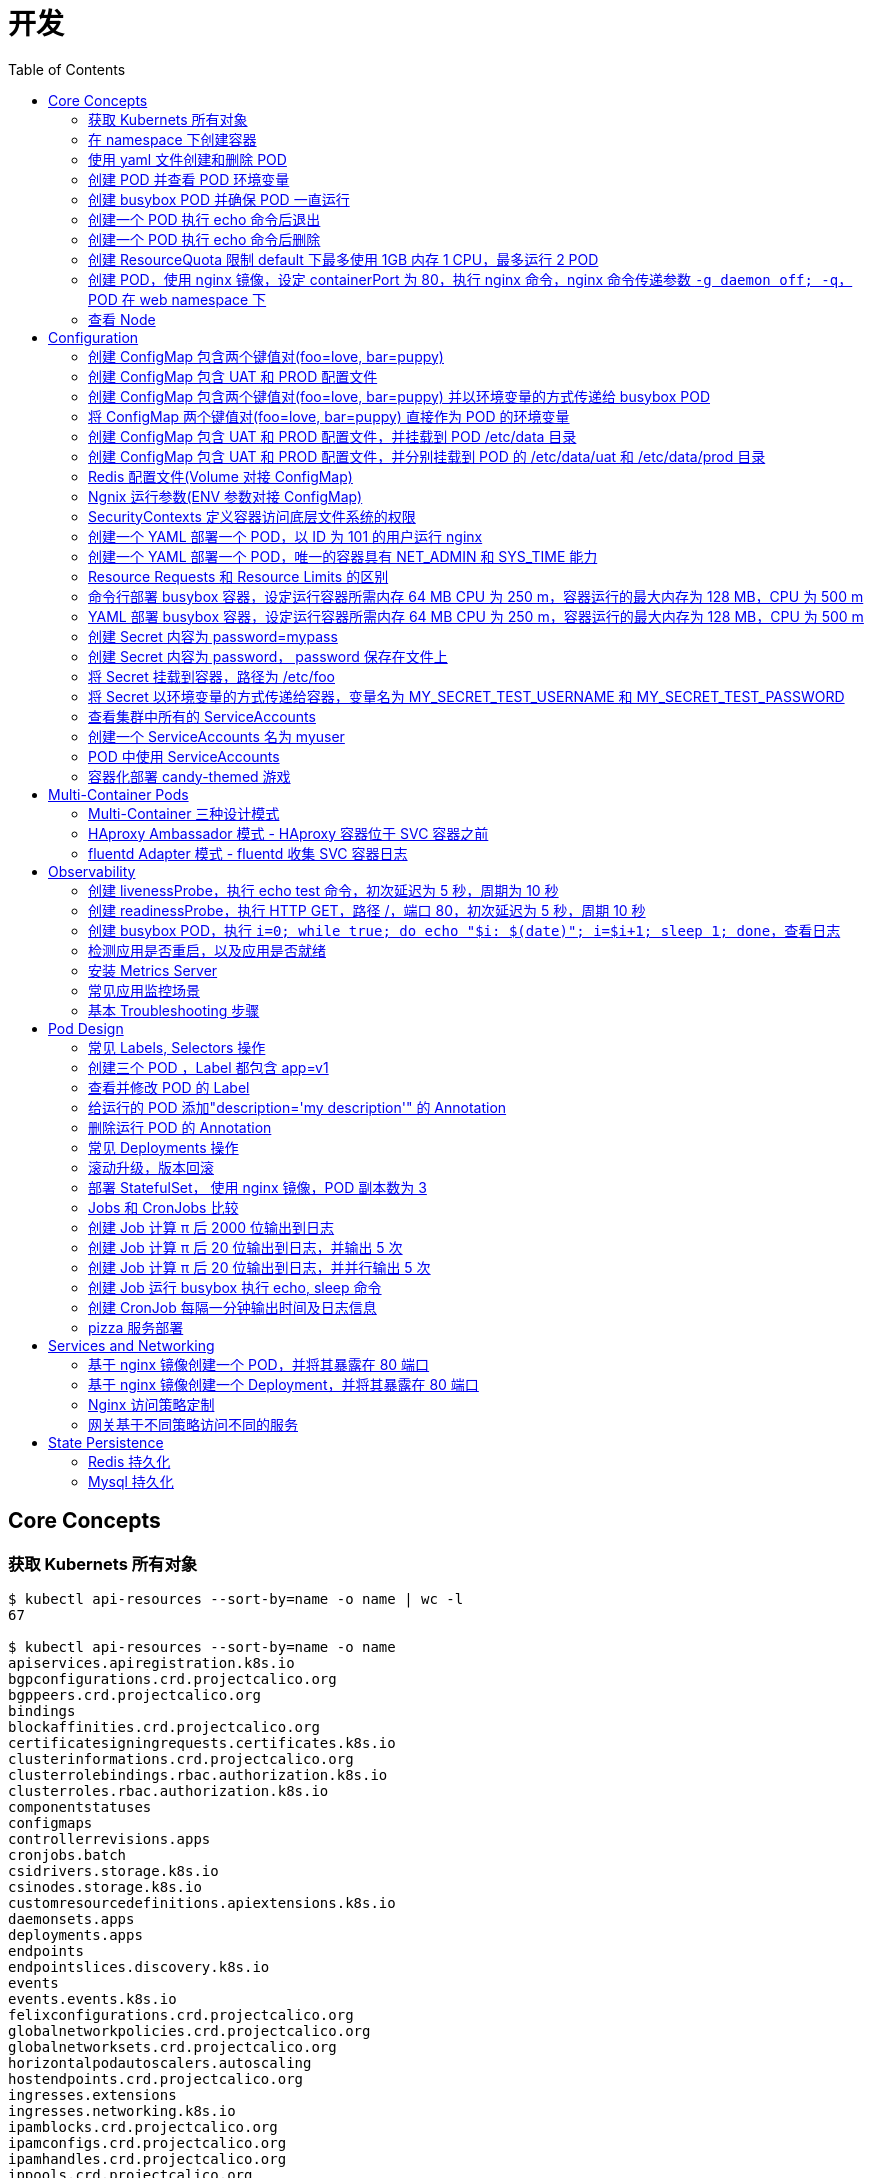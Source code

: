= 开发
:toc: manual

== Core Concepts

=== 获取 Kubernets 所有对象

[source, bash]
----
$ kubectl api-resources --sort-by=name -o name | wc -l
67

$ kubectl api-resources --sort-by=name -o name 
apiservices.apiregistration.k8s.io
bgpconfigurations.crd.projectcalico.org
bgppeers.crd.projectcalico.org
bindings
blockaffinities.crd.projectcalico.org
certificatesigningrequests.certificates.k8s.io
clusterinformations.crd.projectcalico.org
clusterrolebindings.rbac.authorization.k8s.io
clusterroles.rbac.authorization.k8s.io
componentstatuses
configmaps
controllerrevisions.apps
cronjobs.batch
csidrivers.storage.k8s.io
csinodes.storage.k8s.io
customresourcedefinitions.apiextensions.k8s.io
daemonsets.apps
deployments.apps
endpoints
endpointslices.discovery.k8s.io
events
events.events.k8s.io
felixconfigurations.crd.projectcalico.org
globalnetworkpolicies.crd.projectcalico.org
globalnetworksets.crd.projectcalico.org
horizontalpodautoscalers.autoscaling
hostendpoints.crd.projectcalico.org
ingresses.extensions
ingresses.networking.k8s.io
ipamblocks.crd.projectcalico.org
ipamconfigs.crd.projectcalico.org
ipamhandles.crd.projectcalico.org
ippools.crd.projectcalico.org
jobs.batch
leases.coordination.k8s.io
limitranges
localsubjectaccessreviews.authorization.k8s.io
mutatingwebhookconfigurations.admissionregistration.k8s.io
namespaces
networkpolicies.networking.k8s.io
networkpolicies.crd.projectcalico.org
networksets.crd.projectcalico.org
nodes
persistentvolumeclaims
persistentvolumes
poddisruptionbudgets.policy
pods
podsecuritypolicies.policy
podtemplates
priorityclasses.scheduling.k8s.io
replicasets.apps
replicationcontrollers
resourcequotas
rolebindings.rbac.authorization.k8s.io
roles.rbac.authorization.k8s.io
runtimeclasses.node.k8s.io
secrets
selfsubjectaccessreviews.authorization.k8s.io
selfsubjectrulesreviews.authorization.k8s.io
serviceaccounts
services
statefulsets.apps
storageclasses.storage.k8s.io
subjectaccessreviews.authorization.k8s.io
tokenreviews.authentication.k8s.io
validatingwebhookconfigurations.admissionregistration.k8s.io
volumeattachments.storage.k8s.io
----

=== 在 namespace 下创建容器

创建一个 namespace，名称为 mynamespace，并在该 namespace 下创建 POD，POD 中容器使用镜像为 nginx，POD 的名称为 nginx

[source, bash]
----
kubectl create ns mynamespace
kubectl run nginx --image=nginx --generator=run-pod/v1 -n mynamespace
kubectl delete ns mynamespace
----

=== 使用 yaml 文件创建和删除 POD

[source, bash]
----
kubectl run nginx --image=nginx --generator=run-pod/v1 --dry-run -o yaml > pod.yaml
kubectl create -f pod.yaml
kubectl delete -f pod.yaml 
----

=== 创建 POD 并查看 POD 环境变量

[source, bash]
----
kubectl run busybox --image=busybox --generator=run-pod/v1 --command -- env
kubectl logs busybox > env.log
----

=== 创建 busybox POD 并确保 POD 一直运行

[source, bash]
----
// create pod
kubectl run busybox --image=busybox:1.28 --generator=run-pod/v1 --command -- sh -c "echo Hello Kubernetes! && sleep 3600"

// get pod
kubectl get pods -o wide
----

=== 创建一个 POD 执行 echo 命令后退出

[source, bash]
----
kubectl run busybox --image=busybox --generator=run-pod/v1 --restart=Never --command -- echo "Hello World"
----

=== 创建一个 POD 执行 echo 命令后删除

[source, bash]
----
kubectl run busybox --image=busybox -it --rm --generator=run-pod/v1 --restart=Never --command -- echo "Hello World"
----

=== 创建 ResourceQuota 限制 default 下最多使用 1GB 内存 1 CPU，最多运行 2 POD

[source, bash]
----
kubectl create quota myrq --hard=cpu=1,memory=1G,pods=2
kubectl delete quota myrq
----

=== 创建 POD，使用 nginx 镜像，设定 containerPort 为 80，执行 nginx 命令，nginx 命令传递参数 `-g daemon off; -q`，POD 在 web namespace 下

[source, bash]
----
// yaml
cat <<EOF > ./pod-nginx.yaml
apiVersion: v1
kind: Pod
metadata:
  creationTimestamp: null
  labels:
    run: nginx
  name: nginx
spec:
  containers:
  - command: ["nginx"]
    args: ["-g", "daemon off;", "-q"]
    image: nginx
    name: nginx
    ports:
    - containerPort: 80
EOF

// create
kubectl create -f pod-nginx.yaml -n web

// verify
kubectl get pods -n web
----

=== 查看 Node

[source, bash]
----
// get node
kubectl get nodes

// view details
kubectl describe nodes
----

== Configuration

=== 创建 ConfigMap 包含两个键值对(foo=love, bar=puppy)

[source, bash]
----
kubectl create configmap my-config --from-literal=foo=love --from-literal=bar=puppy
kubectl get cm
kubectl get cm my-config -o yaml
kubectl delete cm my-config
----

=== 创建 ConfigMap 包含 UAT 和 PROD 配置文件

[source, bash]
----
// prepare config
echo "{state: 101, config: {cur: 12, weight: 25}}" > configmap/UAT.config
echo "{state: 102, config: {cur: 12, weight: 25}}" > configmap/PROD.config

// ConfigMap
kubectl create configmap my-config --from-file=configmap/
kubectl get cm
kubectl describe cm my-config
kubectl get cm my-config -o yaml
kubectl delete cm my-config
----

=== 创建 ConfigMap 包含两个键值对(foo=love, bar=puppy) 并以环境变量的方式传递给 busybox POD

[source, bash]
----
kubectl create configmap my-config --from-literal=foo=love --from-literal=bar=puppy

cat <<EOF > ./busybox.yaml 
apiVersion: v1
kind: Pod
metadata:
  labels:
    run: busybox
  name: busybox
spec:
  containers:
  - image: busybox
    name: busybox
    command: ["env"]
    env:
    - name: CM_VALUE_FOO
      valueFrom:
        configMapKeyRef:
          name: my-config
          key: foo
    - name: CM_VALUE_BAR
      valueFrom:
        configMapKeyRef:
          name: my-config
          key: bar
  restartPolicy: Never
EOF

kubectl create -f busybox.yaml

kubectl logs busybox | grep CM_VALUE 
----

=== 将 ConfigMap 两个键值对(foo=love, bar=puppy) 直接作为 POD 的环境变量 

[source, bash]
----
kubectl create configmap my-config --from-literal=foo=love --from-literal=bar=puppy

cat <<EOF > ./busybox.yaml 
apiVersion: v1
kind: Pod
metadata:
  labels:
    run: busybox
  name: busybox
spec:
  containers:
  - image: busybox
    name: busybox
    command: ["env"]
    envFrom:
    - configMapRef:
        name: my-config
  restartPolicy: Never
EOF

kubectl create -f busybox.yaml

kubectl logs busybox | grep foo
kubectl logs busybox | grep bar
----

=== 创建 ConfigMap 包含 UAT 和 PROD 配置文件，并挂载到 POD /etc/data 目录

[source, bash]
----
// prepare config
echo "{state: 101, config: {cur: 12, weight: 25}}" > configmap/UAT.config
echo "{state: 102, config: {cur: 12, weight: 25}}" > configmap/PROD.config

// ConfigMap
kubectl create configmap my-config --from-file=configmap/

// pod
cat <<EOF > ./busybox.yaml
apiVersion: v1
kind: Pod
metadata:
  labels:
    run: busybox
  name: busybox
spec:
  containers:
  - image: busybox
    name: busybox
    command: ["sh", "-c", "sleep 3600"]
    volumeMounts:
    - name: config-volume
      mountPath: /etc/data
  volumes:
  - name: config-volume
    configMap:
      name: my-config
EOF

kubectl create -f busybox.yaml

// view
kubectl exec busybox -- cat /etc/data/UAT.config
kubectl exec busybox -- cat /etc/data/PROD.config
----

=== 创建 ConfigMap 包含 UAT 和 PROD 配置文件，并分别挂载到 POD 的 /etc/data/uat 和 /etc/data/prod 目录 

[source, bash]
----
// prepare config
echo "{state: 101, config: {cur: 12, weight: 25}}" > configmap/UAT.config
echo "{state: 102, config: {cur: 12, weight: 25}}" > configmap/PROD.config

// ConfigMap
kubectl create configmap my-config --from-file=configmap/

// pod
cat <<EOF > ./busybox.yaml
apiVersion: v1
kind: Pod
metadata:
  labels:
    run: busybox
  name: busybox
spec:
  containers:
  - image: busybox
    name: busybox
    command: ["sh", "-c", "sleep 3600"]
    volumeMounts:
    - name: prod-config-volume
      mountPath: /etc/data/prod
    - name: uat-config-volume
      mountPath: /etc/data/uat
  volumes:
  - name: prod-config-volume
    configMap:
      name: my-config
      items:
      - key: PROD.config
        path: PROD.config
  - name: uat-config-volume
    configMap:
      name: my-config
      items:
      - key: UAT.config
        path: UAT.config
EOF

kubectl create -f busybox.yaml

// view
kubectl exec busybox -- cat /etc/data/uat/UAT.config
kubectl exec busybox -- cat /etc/data/prod/PROD.config
----

=== Redis 配置文件(Volume 对接 ConfigMap)

本部分演示将 Redis 的配置文件通过 ConfigMap 传递。

[source, yaml]
.*1. 创建 redis-config*
----
// prepare files
cat <<EOF > ./redis-config
maxmemory 2mb
maxmemory-policy allkeys-lru
EOF

// create configMap
kubectl create configmap redis-config --from-file=redis-config
----

[source, yaml]
.*2. 创建一个 POD*
----
// prepare yaml files
cat <<EOF > ./pod.yaml
apiVersion: v1
kind: Pod
metadata:
  name: redis
spec:
  containers:
  - name: redis
    image: redis:5.0.4
    command:
      - redis-server
      - "/redis-master/redis.conf"
    env:
    - name: MASTER
      value: "true"
    ports:
    - containerPort: 6379
    resources:
      limits:
        cpu: "0.1"
    volumeMounts:
    - mountPath: /redis-master-data
      name: data
    - mountPath: /redis-master
      name: config
  volumes:
    - name: data
      emptyDir: {}
    - name: config
      configMap:
        name: redis-config
        items:
        - key: redis-config
          path: redis.conf
EOF

// create pod
kubectl create -f pod.yaml
----

[source, yaml]
.*3. 验证*
----
# kubectl exec -it redis redis-cli
127.0.0.1:6379> CONFIG GET maxmemory
1) "maxmemory"
2) "2097152"
127.0.0.1:6379> CONFIG GET maxmemory-policy
1) "maxmemory-policy"
2) "allkeys-lru"
----

=== Ngnix 运行参数(ENV 参数对接 ConfigMap)

[source, yaml]
.*1. 创建 nginx-config*
----
kubectl create configmap nginx-config --from-literal=username=kylin --from-literal=password=password
----

[source, yaml]
.*2. 创建一个 POD*
----
// prepare yaml files
cat <<EOF > ./pod-nginx.yaml
apiVersion: v1
kind: Pod
metadata:
  creationTimestamp: null
  labels:
    run: nginx
  name: nginx
spec:
  containers:
  - image: nginx
    name: nginx
    ports:
    - containerPort: 80
    resources: {}
    env:
    - name: NGINX_USERNAME
      valueFrom:
        configMapKeyRef:
          name: nginx-config
          key: username
    - name: NGINX_PASSWORD
      valueFrom:
        configMapKeyRef:
          name: nginx-config
          key: password
  dnsPolicy: ClusterFirst
  restartPolicy: Always
EOF

// create pod
kubectl create -f pod-nginx.yaml
----

[source, yaml]
.*3. 验证*
----
# kubectl exec nginx env
PATH=/usr/local/sbin:/usr/local/bin:/usr/sbin:/usr/bin:/sbin:/bin
HOSTNAME=nginx
NGINX_PASSWORD=password
NGINX_USERNAME=kylin
----

=== SecurityContexts 定义容器访问底层文件系统的权限

SecurityContexts 用来定义 Pod 或容器如何和底层的安全机制进行交互，本部分部署的容器需要读取底层节点上的特定用户和组权限的文件。

[source, bash]
.*1. 查看 Node 上文件*
----
// a. init users, groups, and files on both worker nodes
# for i in 2 3 ; do ssh root@machine0$i "useradd -u 2000 container-user-0; groupadd -g 3000 container-group-0 ; useradd -u 2001 container-user-1 ; groupadd -g 3001 container-group-1"; done

// b. check created users
# for i in 2 3 ; do ssh root@machine0$i "grep container /etc/passwd"; done;
container-user-0:x:2000:2000::/home/container-user-0:/bin/sh
container-user-1:x:2001:2001::/home/container-user-1:/bin/sh
container-user-0:x:2000:2000::/home/container-user-0:/bin/sh
container-user-1:x:2001:2001::/home/container-user-1:/bin/sh 

// c. check created groups
# for i in 2 3 ; do ssh root@machine0$i "grep container /etc/group"; done;
container-user-0:x:2000:
container-group-0:x:3000:
container-user-1:x:2001:
container-group-1:x:3001:
container-user-0:x:2000:
container-group-0:x:3000:
container-user-1:x:2001:
container-group-1:x:3001:

// d. create file and grant rights
# for i in 2 3 ; do ssh root@machine0$i "mkdir -p /etc/message/"; done
# for i in 2 3 ; do ssh root@machine0$i "echo 'Hello, World' | tee -a /etc/message/message.txt "; done
# for i in 2 3 ; do ssh root@machine0$i "chown 2000:3000 /etc/message/message.txt ; chmod 640 /etc/message/message.txt"; done

// e. check files grants
# for i in 2 3 ; do ssh root@machine0$i "ls -l /etc/message/message.txt"; done;
-rw-r----- 1 container-user-0 container-group-0 13 Mar  9 00:16 /etc/message/message.txt
-rw-r----- 1 container-user-0 container-group-0 13 Mar  9 00:16 /etc/message/message.txt

// f. check the content
for i in 2 3 ; do ssh root@machine0$i "cat /etc/message/message.txt"; done;
Hello, World
Hello, World
----

[source, yaml]
.*2. 无 securityContext，默认 root 用户访问底层文件，访问成功*
----
// yaml
cat <<EOF > ./securitycontext-test-1.yaml
apiVersion: v1
kind: Pod
metadata:
  name: securitycontext-test-1
spec:
  containers:
  - name: app
    image: busybox
    command: ['sh', '-c', "id && cat /message/message.txt && sleep 3600"]
    volumeMounts:
    - name: message-volume
      mountPath: /message
  volumes:
  - name: message-volume
    hostPath:
      path: /etc/message
EOF

// create
kubectl create -f securitycontext-test-1.yaml 

// verify
# kubectl logs securitycontext-test-1
uid=0(root) gid=0(root) groups=10(wheel)
Hello, World
----

[source, yaml]
.*3. securityContext 指定用户访问底层文件，访问不成功*
----
// yaml
cat <<EOF > ./securitycontext-test-2.yaml
apiVersion: v1
kind: Pod
metadata:
  name: securitycontext-test-2
spec:
  securityContext:
    runAsUser: 2001
    fsGroup: 3001
  containers:
  - name: app
    image: busybox
    command: ['sh', '-c', "id && cat /message/message.txt && sleep 3600"]
    volumeMounts:
    - name: message-volume
      mountPath: /message
  volumes:
  - name: message-volume
    hostPath:
      path: /etc/message
EOF

// create
kubectl create -f securitycontext-test-2.yaml 

// verify
# kubectl get pods securitycontext-test-2 --no-headers
securitycontext-test-2   0/1   CrashLoopBackOff   3     2m17s

# kubectl logs securitycontext-test-2
cat: can't open '/message/message.txt': Permission denied
uid=2001 gid=0(root) groups=300
----

[source, yaml]
.*4. securityContext 指定用户访问底层文件，访问成功*
----
// yaml
cat <<EOF > ./securitycontext-test-3.yaml
apiVersion: v1
kind: Pod
metadata:
  name: securitycontext-test-3
spec:
  securityContext:
    runAsUser: 2000
    fsGroup: 3000
  containers:
  - name: app
    image: busybox
    command: ['sh', '-c', "id && cat /message/message.txt && sleep 3600"]
    volumeMounts:
    - name: message-volume
      mountPath: /message
  volumes:
  - name: message-volume
    hostPath:
      path: /etc/message
EOF

// create
kubectl create -f securitycontext-test-3.yaml

// verify
# kubectl logs securitycontext-test-3
uid=2000 gid=0(root) groups=3000
Hello, World
----

[source, yaml]
.*5. Clean up*
----
kubectl delete pod $(kubectl get pods --no-headers | awk '{print $1}')
----

=== 创建一个 YAML 部署一个 POD，以 ID 为 101 的用户运行 nginx 

[source, yaml]
----
// yaml
cat <<EOF > ./securitycontext-nginx.yaml 
apiVersion: v1
kind: Pod
metadata:
  creationTimestamp: null
  labels:
    run: nginx
  name: nginx
spec:
  securityContext:
    runAsUser: 101
  containers:
  - image: nginx
    name: nginx
    ports:
    - containerPort: 80
EOF

// create
kubectl create -f securitycontext-nginx.yaml

// verify
# kubectl logs nginx
2020/03/12 03:20:55 [warn] 1#1: the "user" directive makes sense only if the master process runs with super-user privileges, ignored in /etc/nginx/nginx.conf:2
nginx: [warn] the "user" directive makes sense only if the master process runs with super-user privileges, ignored in /etc/nginx/nginx.conf:2
2020/03/12 03:20:55 [emerg] 1#1: mkdir() "/var/cache/nginx/client_temp" failed (13: Permission denied)
nginx: [emerg] mkdir() "/var/cache/nginx/client_temp" failed (13: Permission denied)
----

=== 创建一个 YAML 部署一个 POD，唯一的容器具有 NET_ADMIN 和 SYS_TIME 能力

[source, yaml]
----
// yaml
cat <<EOF > ./securitycontext-capability.yaml
apiVersion: v1
kind: Pod
metadata:
  creationTimestamp: null
  labels:
    run: nginx
  name: nginx
spec:
  containers:
  - image: nginx
    name: nginx
    ports:
    - containerPort: 80
    securityContext:
      capabilities:
        add: ["NET_ADMIN", "SYS_TIME"]
EOF

// create
kubectl create -f securitycontext-capability.yaml 
----

=== Resource Requests 和 Resource Limits 的区别 

Kubernets allow us to specify the resource requirements of a container in the pod spec. A container's memory and CPU requirements are defined in term of `resource requests` and `resource limits`:

* *Resource request* - The amount of resources necessary to run a container. A pod will only be a run on a node that has enough avalilable resources to run pod's containers
* *Resource limit* - A maximum value of the resource usage of a container.

=== 命令行部署 busybox 容器，设定运行容器所需内存 64 MB CPU 为 250 m，容器运行的最大内存为 128 MB，CPU 为 500 m

[source, bash]
----
kubectl run busybox --image=busybox --limits='cpu=500m,memory=128Mi' --requests='cpu=250m,memory=64Mi' --generator=run-pod/v1
----

=== YAML 部署 busybox 容器，设定运行容器所需内存 64 MB CPU 为 250 m，容器运行的最大内存为 128 MB，CPU 为 500 m

[source, bash]
----
// yaml
cat <<EOF > ./resource-limits.yaml
apiVersion: v1
kind: Pod
metadata:
  name: busybox
spec:
  containers:
  - name: busybox
    image: busybox
    command: ['sh', '-c', 'echo Hello Kubernetes! && sleep 3600']
    resources:
      requests:
        memory: "64Mi"
        cpu: "250m"
      limits:
        memory: "128Mi"
        cpu: "500m"
EOF

// run 
kubectl create -f resource-limits.yaml 
----

=== 创建 Secret 内容为 password=mypass

[source, bash]
----
kubectl create secret generic my-secret --from-literal=password=mypass
kubectl get secret my-secret -o yaml
----

=== 创建 Secret 内容为 password， password 保存在文件上

[source, bash]
----
echo "myPassord" > password
kubectl create secret generic my-secret --from-file=password 
kubectl get secret my-secret -o yaml
----

=== 将 Secret 挂载到容器，路径为 /etc/foo

[source, yaml]
.*1. 创建 my-secret*
----
echo "This is a password" > password
echo "This is a username" > username

kubectl create secret generic my-secret --from-file=username --from-file=password 
kubectl get secret my-secret -o yaml
----

[source, yaml]
.*2. 部署*
----
// yaml
cat <<EOF > ./secret-volumes.yaml
apiVersion: v1
kind: Pod
metadata:
  creationTimestamp: null
  labels:
    run: secret-volumes
  name: secret-volumes
spec:
  containers:
  - image: busybox
    name: secret-volumes
    command: ["sh", "-c", "ls -l /etc/foo && cat /etc/foo/username && cat /etc/foo/password"]
    volumeMounts:
    - name: secret-volume
      mountPath: /etc/foo
      readOnly: true
  volumes:
  - name: secret-volume
    secret:
      secretName: my-secret
  restartPolicy: Never
EOF

// create
kubectl create -f secret-volumes.yaml
----

[source, yaml]
.*3. 验证*
----
# kubectl logs secret-volumes
total 0
lrwxrwxrwx    1 root     root            15 Mar 12 09:09 password -> ..data/password
lrwxrwxrwx    1 root     root            15 Mar 12 09:09 username -> ..data/username
This is a username
This is a password
----

=== 将 Secret 以环境变量的方式传递给容器，变量名为 MY_SECRET_TEST_USERNAME 和 MY_SECRET_TEST_PASSWORD

[source, yaml]
.*1. 创建 my-secret*
----
echo "This is a password" > password
echo "This is a username" > username

kubectl create secret generic my-secret --from-file=username --from-file=password 
kubectl get secret my-secret -o yaml
----

[source, yaml]
.*2. 部署*
----
// yaml
cat <<EOF > ./secret-envs.yaml
apiVersion: v1
kind: Pod
metadata:
  labels:
    run: secret-envs
  name: secret-envs
spec:
  containers:
  - image: busybox
    name: secret-envs
    command: ["sh", "-c", "env | grep MY_SECRET_TEST"]
    env:
    - name: MY_SECRET_TEST_USERNAME
      valueFrom:
        secretKeyRef:
          name: my-secret
          key: username
    - name: MY_SECRET_TEST_PASSWORD
      valueFrom:
        secretKeyRef:
          name: my-secret
          key: password
  restartPolicy: Never
EOF

// create
kubectl create -f secret-envs.yaml 
----

[source, yaml]
.*3. 验证*
----
# kubectl logs secret-envs
MY_SECRET_TEST_PASSWORD=This is a password
MY_SECRET_TEST_USERNAME=This is a username
----

=== 查看集群中所有的 ServiceAccounts

[source, bash]
----
kubectl get serviceaccount --all-namespaces
kubectl get serviceaccount default -o yaml
----

=== 创建一个 ServiceAccounts 名为 myuser

[source, bash]
----
kubectl create sa myuser
----

=== POD 中使用 ServiceAccounts

ServiceAccounts 可以使某一个容器内调运 Kubernetes API.

[source, yaml]
----
// yaml 
cat <<EOF > ./sa.yaml
apiVersion: v1
kind: Pod
metadata:
  name: serviceaccount-pod
spec:
  serviceAccountName: myuser
  containers:
  - name: myapp
    image: busybox
    command: ['sh', '-c', "echo Hello, Kubernetes! && sleep 3600"]
EOF

// create
kubectl create -f sa.yaml

// verify
kubectl get pod serviceaccount-pod  -o yaml
----

=== 容器化部署 candy-themed 游戏

容器化部署 candy-themed 游戏满足如下要求：

* 容器使用镜像 `linuxacademycontent/candy-service:1`
* candy-themed 游戏运行需要配置文件 `/etc/candy-service/candy.cfg`，内容如下，需要通过 ConfigMap 挂载道容器，ConfigMap 的名称为 `candy-service-config`

[source, yaml]
----
candy.peppermint.power=100000000
candy.nougat-armor.strength=10
----

* 容器需要以 group ID 2000 运行文件系统，通过 securityContext 设定
* 运行容器需要 64MiB 内存，250m CPU
* 运行容器最大允许的内存为 128MiB，CPU 为 500m
* 容器需要连接后台数据库，数据库的密码为 `Kub3rn3t3sRul3s!`，密码需要以 secret 的方式保存，secret 的名称为 `db-password`，通过 DB_PASSWORD 变量传递到容器
* 容器需要 ServiceAccount `candy-svc` 来访问 Kubernetes API

[source, yaml]
.*1. 创建 candy.cfg*
----
cat <<EOF > ./candy.cfg
candy.peppermint.power=100000000
candy.nougat-armor.strength=10
EOF
----

[source, yaml]
.*2. 创建 ConfigMap candy-service-config*
----
kubectl create configmap candy-service-config --from-file=candy.cfg
----

[source, yaml]
.*3. 创建 Secret db-password*
----
kubectl create secret generic db-password --from-literal=password=Kub3rn3t3sRul3s!
----

[source, yaml]
.*4. 创建 ServiceAccount candy-svc*
----
kubectl create sa candy-svc
----

[source, yaml]
.*5. candy.yaml*
----
cat <<EOF > ./candy.yaml
apiVersion: v1
kind: Pod
metadata:
  creationTimestamp: null
  labels:
    run: candy
  name: candy
spec:
  securityContext:
    fsGroup: 2000
  volumes:
  - name: config-volume
    configMap: 
      name: candy-service-config
  containers:
  - image: linuxacademycontent/candy-service:1
    name: candy
    env:
    - name: DB_PASSWORD
      valueFrom:
        secretKeyRef:
          name: db-password
          key: password
    resources:
      limits:
        cpu: 500m
        memory: 128Mi
      requests:
        cpu: 250m
        memory: 64Mi
    volumeMounts:
    - name: config-volume
      mountPath: /etc/candy-service
  dnsPolicy: ClusterFirst
  restartPolicy: Always
  serviceAccountName: candy-svc
EOF
----

[source, yaml]
.*6. 创建 candy 服务*
----
kubectl create -f candy.yaml 
----

[source, yaml]
.*7. 部署验证*
----
kubectl get pods

kubectl exec candy -- cat /etc/candy-service/candy.cfg

kubectl exec candy -- env | grep DB_PASSWORD

kubectl exec candy -- id

kubectl describe pod candy
----

[source, yaml]
.*7. Clean up*
----
kubectl delete pod candy
kubectl delete cm candy-service-config
kubectl delete secret db-password
kubectl delete sa candy-svc
----

== Multi-Container Pods

=== Multi-Container 三种设计模式

一个 Pod 中的多个容器：

* 共享网络
* 共享存储
* 共享 Process Namespace

三种设计模式：

* *Sidecar* - Sidecar 容器对主容器的能力和通过的方法做一补充
* *Ambassador* - 网络入口反向代理，进入主容器的网络流量上限进入 Ambassador 容器
* *Adapter* - 定制主容器的输出

=== HAproxy Ambassador 模式 - HAproxy 容器位于 SVC 容器之前

遗留下来的 fruit-service 只能提供 8775 端口，但是需要通过 80 端口访问服务，本部分使用多容器 Ambassador 模式，HAproxy 容器位于 SVC 容器之前，通过 80 端口提供服务，流量经 HAproxy 容器 80 端口到 fruit-service 8775 端口，具体要求如下：

* POD 名称为 fruit-service
* POD 中名为 fruit-service 的容器使用镜像为：linuxacademycontent/legacy-fruit-service:1
* Ambassador HAproxy 容器使用的镜像为 haproxy:1.7，代理在80 端口接收请求转发到后台 8775，具体参照如下 HAProxy 配置文件

[source, yaml]
----
global
    daemon
    maxconn 256

defaults
    mode http
    timeout connect 5000ms
    timeout client 50000ms
    timeout server 50000ms

listen http-in
    bind *:80
    server server1 127.0.0.1:8775 maxconn 32
----

* HAProxy 配置文件需要通过 ConfigMap 传递，HAProxy 容器运行需要配置文件的路径为 /usr/local/etc/haproxy/haproxy.cfg
* busybox POD用来测试，yaml 文件如下

[source, yaml]
----
apiVersion: v1
kind: Pod
metadata:
  name: busybox
spec:
  containers:
  - name: myapp-container
    image: radial/busyboxplus:curl
    command: ['sh', '-c', 'while true; do sleep 3600; done']
----

[source, yaml]
.*1. 创建 HAProxy 配置文件*
----
cat <<EOF > ./haproxy.cfg
global
    daemon
    maxconn 256

defaults
    mode http
    timeout connect 5000ms
    timeout client 50000ms
    timeout server 50000ms

listen http-in
    bind *:80
    server server1 127.0.0.1:8775 maxconn 32
EOF
----

[source, yaml]
.*2. 创建 ConfigMap 保存 haproxy.cfg*
----
kubectl create configmap haproxy-cfg --from-file=haproxy.cfg
----

[source, yaml]
.*3. HAproxy Ambassador 模式 POD YAML*
----
cat <<EOF > ./service.yaml
apiVersion: v1
kind: Pod
metadata:
  creationTimestamp: null
  labels:
    run: fruit-service
  name: fruit-service
spec:
  containers:
  - image: linuxacademycontent/legacy-fruit-service:1
    name: fruit-service
    resources: {}
  - name: haproxy
    image: haproxy:1.7
    ports:
    - containerPort: 80
    volumeMounts:
    - name: cfg-volume
      mountPath: /usr/local/etc/haproxy
  volumes:
  - name: cfg-volume
    configMap:
      name: haproxy-cfg
EOF
----

[source, yaml]
.*4. 创建 HAproxy Ambassador 模式 POD*
----
kubectl create -f service.yaml 
----

[source, yaml]
.*5. 测试*
----
kubectl run busybox --image=radial/busyboxplus:curl --generator=run-pod/v1 --command -- sh -c "sleep 3600"
kubectl exec busybox -- curl http://$(kubectl get pod fruit-service -o=custom-columns=IP:.status.podIP --no-headers):80
----

[source, yaml]
.*6. Clean up*
----
kubectl delete all --all
kubectl delete cm haproxy-cfg 
----

=== fluentd Adapter 模式 - fluentd 收集 SVC 容器日志

创建 fluentd Adapter 模式容器，具体要求如下：

* 将 POD 的描述保存到 adapter-pod.yml
* POD 名称 counter
* 容器 count 使用 busybox 镜像，提供日志，对应的参数为

[source, yaml]
----
- /bin/sh
- -c
- >
  i=0;
  while true;
  do
    echo "$i: $(date)" >> /var/log/1.log;
    echo "$(date) INFO $i" >> /var/log/2.log;
    i=$((i+1));
    sleep 1;
  done
----

* adapter 容器使用镜像 k8s.gcr.io/fluentd-gcp:1.30，名称也为 adapter
* fluentd 的配置文件内容如下，配置文件需要通过名为 fluentd-config 的 ConfigMap 加载，ConfigMap 需要挂载到 adapter 容器，挂载的路径为 /fluentd/etc/fluent.conf

[source, yaml]
----
<source>
  type tail
  format none
  path /var/log/1.log
  pos_file /var/log/1.log.pos
  tag count.format1
</source>

<source>
  type tail
  format none
  path /var/log/2.log
  pos_file /var/log/2.log.pos
  tag count.format2
</source>

<match **>
  @type file
  path /var/logout/count
  time_slice_format %Y%m%d%H%M%S
  flush_interval 5s
  log_level trace
</match>
----

* adapter 容器添加环境变量 FLUENTD_ARGS，该变量的值为 “-c /fluentd/etc/fluent.conf”
* 给 POD 创建一个 volume，使 POD 退出后会被删除，将 volume 挂载到两个容器，挂载的路径都是 /var/log，这样 count 容器写，adapter 容器读
* 创建一个 hostPath 的 volume，adapter 将数据输出到 /tmp/count_output，adapter 容器的挂载路径为 /var/logout

[source, yaml]
.*1. 创建 fluentd-config*
----
kubectl create configmap fluentd-config --from-file=fluent.conf 

kubectl get cm fluentd-config -o yaml
----

[source, yaml]
.*2. 编辑 adapter-pod.yaml*
----
apiVersion: v1
kind: Pod
metadata:
  creationTimestamp: null
  labels:
    run: counter
  name: counter
spec:
  containers:
  - image: busybox
    name: count
    command:
    - /bin/sh
    - -c
    - >
      i=0;
      while true;
      do
        echo "$i: $(date)" >> /var/log/1.log;
        echo "$(date) INFO $i" >> /var/log/2.log;
        i=$((i+1));
        sleep 1;
      done
    volumeMounts:
    - name: share-volume
      mountPath: /var/log
  - image: k8s.gcr.io/fluentd-gcp:1.30
    name: adapter
    volumeMounts:
    - name: config-volume
      mountPath: /fluentd/etc
    - name: share-volume
      mountPath: /var/log
    - name: output-volume
      mountPath: /var/logout
    env:
    - name: FLUENTD_ARGS
      value: "-c /fluentd/etc/fluent.conf"
  volumes:
  - name: config-volume
    configMap:
      name: fluentd-config
  - name: share-volume
    emptyDir: {}
  - name: output-volume
    hostPath:
      path: /tmp/count_output
----

[source, yaml]
.*3. 创建*
----
kubectl create -f adapter-pod.yml
----

[source, yaml]
.*4. 验证*
----
// make sure pod is running
kubectl get pods

// check count log
kubectl exec counter -c count -- cat /var/log/1.log
kubectl exec counter -c count -- cat /var/log/2.log

// check adapter log & files
# kubectl exec counter -c adapter -- cat /fluentd/etc/fluent.conf
# kubectl exec counter -c adapter -- ls /var/logout | wc -l
65
#kubectl exec counter -c adapter -- cat /var/logout/count.20200311092543_0.log
2020-03-11T09:25:43+00:00	count.format1	{"message":"89: Wed Mar 11 09:25:43 UTC 2020"}
2020-03-11T09:25:43+00:00	count.format2	{"message":"Wed Mar 11 09:25:43 UTC 2020 INFO 89"}

// check from host path
# ssh $(kubectl get pod -o wide --no-headers | awk '{print $7}')
# ls -l /tmp/count_output | wc -l
82
# cat /tmp/count_output/count.20200311092918_0.log
2020-03-11T09:29:18+00:00	count.format2	{"message":"Wed Mar 11 09:29:18 UTC 2020 INFO 132"}
2020-03-11T09:29:18+00:00	count.format1	{"message":"132: Wed Mar 11 09:29:18 UTC 2020"}
----

[source, yaml]
.*5. Clean Up*
----
kubectl delete all --all
kubectl delete cm fluentd-config 
----

[source, yaml]
.*6. 验证 hostpath 的文件是否删除*
----
# ssh machine03 'ls -l /tmp/count_output | wc -l'
127
----

== Observability

=== 创建 livenessProbe，执行 echo test 命令，初次延迟为 5 秒，周期为 10 秒

[source, bash]
----
// yaml
cat <<EOF > ./liveness.yaml
apiVersion: v1
kind: Pod
metadata:
  creationTimestamp: null
  labels:
    run: liveness-pod
  name: liveness-pod
spec:
  containers:
  - image: busybox
    name: liveness-pod
    command: ["sh", "-c", "sleep 3600"]
    livenessProbe:
      exec:
        command: ["echo", "test"]
      initialDelaySeconds: 5
      periodSeconds: 10
EOF

// create
kubectl create -f liveness.yaml

// verify
kubectl describe pod liveness-pod | grep Liveness
----

=== 创建 readinessProbe，执行 HTTP GET，路径 /，端口 80，初次延迟为 5 秒，周期 10 秒

[source, bash]
----
// yaml
cat <<EOF > ./readness.yaml
apiVersion: v1
kind: Pod
metadata:
  creationTimestamp: null
  labels:
    run: readiness-pod
  name: readiness-pod
spec:
  containers:
  - image: nginx
    name: readiness-pod
    readinessProbe:
      httpGet:
        path: /
        port: 80
      initialDelaySeconds: 5
      periodSeconds: 10
EOF

// create
kubectl create -f readness.yaml

// verify
kubectl describe pod readiness-pod | grep Readiness
----

=== 创建 busybox POD，执行 `i=0; while true; do echo "$i: $(date)"; i=$((i+1)); sleep 1; done`，查看日志

[source, bash]
----
kubectl run busybox --image=busybox --generator=run-pod/v1 --command -- sh -c "i=0; while true; do echo '$i: $(date)'; i=$((i+1)); sleep 1; done"
kubectl logs -f busybox
----

=== 检测应用是否重启，以及应用是否就绪

* 容器中应用通常会有错导致服务异常误，但错误不会导致容器停止或 Crash（Kubernets 本身不会感知到容器发生异常），需要配置 livenessProbe 来确定是否需要重启容器
* 容器启动过程，一些用户的请求会无法及时响应，通过 readinessProbe 来确保容器就绪

[source, bash]
.*示例*
----
apiVersion: v1
kind: Pod
metadata:
  name: candy-service
spec:
  containers:
  - name: candy-service
    image: linuxacademycontent/candy-service:2
    livenessProbe:
      httpGet:
        path: /healthz
        port: 8081
    readinessProbe:
      httpGet:
        path: /
        port: 80
----

=== 安装 Metrics Server

[source, bash]
----
// install
git clone https://github.com/kubernetes-sigs/metrics-server.git
kubectl apply -f metrics-server/deploy/kubernetes/

// verify
kubectl get --raw /apis/metrics.k8s.io/
{"kind":"APIGroup","apiVersion":"v1","name":"metrics.k8s.io","versions":[{"groupVersion":"metrics.k8s.io/v1beta1","version":"v1beta1"}],"preferredVersion":{"groupVersion":"metrics.k8s.io/v1beta1","version":"v1beta1"}}

// export
kubectl get pod <POD_NAME> -o yaml --export > nginx-pod.yml
----

=== 常见应用监控场景

[source, bash]
----
kubectl top pods
kubectl top pod resource-consumer-big
kubectl top pods -n kube-system
kubectl top nodes
----

=== 基本 Troubleshooting 步骤

[source, bash]
----
// 1. describe
kubectl describe <POD_NAME>

// 2. logs
kubectl logs <OBJECT_NAME>
----

== Pod Design

=== 常见 Labels, Selectors 操作

[source, bash]
----
kubectl get pods -l app=my-app

kubectl get pods -l environment=production

kubectl get pods -l environment=development

kubectl get pods -l environment!=production

kubectl get pods -l 'environment in (development,production)'

kubectl get pods -l app=my-app,environment=production
----

=== 创建三个 POD ，Label 都包含 app=v1

[source, bash]
----
for i in 1 2 3 ; do kubectl run nginx-$i --image=nginx --port=80 --labels=app=v1 --generator=run-pod/v1 ; done

kubectl get pods -l app=v1

kubectl delete all -l app=v1
----

=== 查看并修改 POD 的 Label

[source, bash]
----
kubectl get pods --show-labels
kubectl label pod nginx-1 app=v2 --overwrite
----

==== Annotation 记录应用的所有者和 git commits

[source, yaml]
----
apiVersion: v1
kind: Pod
metadata:
  name: my-annotation-pod
  annotations:
    owner: terry@linuxacademy.com
    git-commit: bdab0c6
spec:
  containers:
  - name: nginx
    image: nginx
----

=== 给运行的 POD 添加"description='my description'" 的 Annotation

[source, bash]
----
kubectl annotate pod nginx-1 description='my description'
kubectl describe pod nginx-1
----

=== 删除运行 POD 的 Annotation

[source, bash]
----
kubectl annotate pod nginx-1 description-
----

=== 常见 Deployments 操作

[source, bash]
----
kubectl set image deployment/rolling-deployment nginx=nginx:1.7.9 --record

kubectl rollout history deployment/rolling-deployment

kubectl rollout history deployment/rolling-deployment --revision=2

kubectl rollout undo deployment/rolling-deployment
----

=== 滚动升级，版本回滚

[source, yaml]
.*1. 部署 nginx*
----
// yaml
cat <<EOF > ./deployment-nginx.yaml
apiVersion: apps/v1
kind: Deployment
metadata:
  creationTimestamp: null
  labels:
    app: nginx
  name: nginx
spec:
  replicas: 3
  selector:
    matchLabels:
      app: nginx
  strategy: {}
  template:
    metadata:
      creationTimestamp: null
      labels:
        app: nginx
    spec:
      containers:
      - image: nginx:1.7.8
        name: nginx
EOF

// create
kubectl create -f deployment-nginx.yaml 
----

[source, yaml]
.*2. 升级*
----
kubectl set image deployments/nginx nginx=nginx:1.7.9  --record
----

[source, yaml]
.*3. 查看滚动升级状态*
----
kubectl rollout status deployments/nginx
----

[source, yaml]
.*4. 查看滚动升级历史*
----
kubectl rollout history deployments/nginx
----

[source, yaml]
.*5. 回滚*
----
kubectl rollout undo deployments/nginx
----

=== 部署 StatefulSet， 使用 nginx 镜像，POD 副本数为 3

[source, yaml]
.*1. 创建 PersistentVolume*
----
// yaml
cat <<EOF > ./my-storage.yaml
apiVersion: v1
kind: PersistentVolume
metadata:
  name: statefulsets-volume
spec:
  capacity:
    storage: 1Gi
  volumeMode: Filesystem
  accessModes:
    - ReadWriteOnce
  persistentVolumeReclaimPolicy: Recycle
  storageClassName: my-storage-class
  hostPath:
    path: /tmp/statefulsets
EOF

// create
kubectl create -f my-storage.yaml 
----

[source, yaml]
.*2. 创建 Headless Service*
----
// yaml
cat <<EOF > ./my-headless-svc.yaml
apiVersion: v1
kind: Service
metadata:
  name: nginx
  labels:
    app: nginx
spec:
  ports:
  - port: 80
    name: web
  clusterIP: None
  selector:
    app: nginx
EOF

// create 
kubectl create -f my-headless-svc.yaml 
----

[source, yaml]
.*3. 创建 StatefulSet*
----
// yaml
cat <<EOF > ./my-statefulset.yaml
apiVersion: apps/v1
kind: StatefulSet
metadata:
  name: web
spec:
  selector:
    matchLabels:
      app: nginx # has to match .spec.template.metadata.labels
  serviceName: "nginx"
  replicas: 1
  template:
    metadata:
      labels:
        app: nginx # has to match .spec.selector.matchLabels
    spec:
      terminationGracePeriodSeconds: 10
      containers:
      - name: nginx
        image: k8s.gcr.io/nginx-slim:0.8
        ports:
        - containerPort: 80
          name: web
        volumeMounts:
        - name: www
          mountPath: /usr/share/nginx/html
  volumeClaimTemplates:
  - metadata:
      name: www
    spec:
      accessModes: [ "ReadWriteOnce" ]
      storageClassName: "my-storage-class"
      resources:
        requests:
          storage: 1Gi
EOF

// create
kubectl create -f my-statefulset.yaml 
----

=== Jobs 和 CronJobs 比较

Job 和 CronJob 都会创建 POD 去完成后一个任务

* Job 类似 Pod，但是做完一件事情后退出
* CronJob 类似 Job, 但周期性做同一件事件

=== 创建 Job 计算 π 后 2000 位输出到日志

[source, bash]
----
// yaml
cat <<EOF > ./pi.yaml
apiVersion: batch/v1
kind: Job
metadata:
  name: pi
spec:
  template:
    spec:
      containers:
      - name: pi
        image: perl
        command: ["perl",  "-Mbignum=bpi", "-wle", "print bpi(2000)"]
      restartPolicy: Never
  backoffLimit: 4
EOF

// create
kubectl create -f pi.yaml 

// verify
kubectl logs pi-r7kxf
----

=== 创建 Job 计算 π 后 20 位输出到日志，并输出 5 次

[source, bash]
----
// yaml
cat <<EOF > ./pi-completions.yaml
apiVersion: batch/v1
kind: Job
metadata:
  name: pi-completions
spec:
  completions: 5
  template:
    spec:
      containers:
      - name: pi
        image: perl
        command: ["perl",  "-Mbignum=bpi", "-wle", "print bpi(20)"]
      restartPolicy: Never
  backoffLimit: 4
EOF

// create
kubectl create -f pi-completions.yaml 

// verify
for p in $(kubectl get pods --no-headers | awk '{print $1}') ; do kubectl logs $p ; done
----

=== 创建 Job 计算 π 后 20 位输出到日志，并并行输出 5 次    

[source, bash]
----
// yaml
cat <<EOF > ./pi-parallelism.yaml
apiVersion: batch/v1
kind: Job
metadata:
  name: pi-parallelism
spec:
  parallelism: 5
  template:      
    spec:
      containers:
      - name: pi
        image: perl
        command: ["perl",  "-Mbignum=bpi", "-wle", "print bpi(20)"]
      restartPolicy: Never
  backoffLimit: 4
EOF

// create
kubectl create -f pi-parallelism.yaml 

// verify
for p in $(kubectl get pods --no-headers | awk '{print $1}') ; do kubectl logs $p ; done
----

=== 创建 Job 运行 busybox 执行 echo, sleep 命令

[source, bash]
----
kubectl create job busybox --image=busybox -- /bin/sh -c 'echo hello;sleep 30;echo world'
kubectl logs -f busybox-f9bbz
kubectl logs job/busybox
----

=== 创建 CronJob 每隔一分钟输出时间及日志信息 

[source, bash]
----
// yaml
cat <<EOF > ./hello-cronjob.yaml
apiVersion: batch/v1beta1
kind: CronJob
metadata:
  name: hello
spec:
  schedule: "*/1 * * * *"
  jobTemplate:
    spec:
      template:
        spec:
          containers:
          - name: hello
            image: busybox
            args:
            - /bin/sh
            - -c
            - date; echo Hello from the Kubernetes cluster
          restartPolicy: OnFailure
EOF

// create
kubectl create -f hello-cronjob.yaml 

// verify
kubectl get pods -w
----

=== pizza 服务部署

部署 pizza 服务，满足如下条件：

* 所有对象下 pizza namespace 下
* Deployment 对象名称为pizza-deployment
* Deployment 对象有 3 个副本
* 部署容器的镜像为 linuxacademycontent/pizza-service:1.14.6
* 容器通过 nginx 命令运行
* 容器命令的参数有 "-g", "daemon off;"
* POD 对外暴露的端口是 80
* POD 通过路径 /healthz 和端口 8081 检测是否需要自动重启
* POD 通过路径 / 和端口 80 检测服务是否在线
* 服务名称为 pizza-service
* 服务将请求转发到 80 端口的 POD
* 服务对外暴露的端口为 30080

[source, yaml]
.*1. 创建 namespace*
----
kubectl create ns pizza
----

[source, yaml]
.*2. 创建 Deployment*
----
// yaml
cat <<EOF > ./deployment.yaml
apiVersion: apps/v1
kind: Deployment
metadata:
  creationTimestamp: null
  labels:
    app: pizza-deployment
  name: pizza-deployment
spec:
  replicas: 3
  selector:
    matchLabels:
      app: pizza-deployment
  strategy: {}
  template:
    metadata:
      creationTimestamp: null
      labels:
        app: pizza-deployment
    spec:
      containers:
      - image: linuxacademycontent/pizza-service:1.14.6
        name: pizza-service
        ports:
        - containerPort: 80
        command: ["nginx"]
        args: ["-g", "daemon off;"]
        livenessProbe:
          httpGet:
            path: /healthz
            port: 8081
        readinessProbe:
          httpGet:
            path: /
            port: 80
EOF

// create
kubectl create -f deployment.yaml -n pizza
----

[source, yaml]
.*3. 创建服务*
----
// yaml
cat <<EOF > ./pizza-service.yaml
apiVersion: v1
kind: Service
metadata:
  labels:
    app: pizza-deployment
  name: pizza-deployment
  namespace: pizza
spec:
  ports:
  - nodePort: 30080
    port: 80
    protocol: TCP
    targetPort: 80
  selector:
    app: pizza-deployment
  type: NodePort
EOF

// create svc
kubectl create -f pizza-service.yaml -n pizza
----

[source, yaml]
.*4. 验证*
----
kubectl get svc -n pizza
kubectl get ep -n pizza
kubectl get po -n pizza
----

[source, yaml]
.*5. Clean up*
----
kubectl delete all --all -n pizza
kubectl delete ns pizza
----

== Services and Networking

=== 基于 nginx 镜像创建一个 POD，并将其暴露在 80 端口

[source, yaml]
----
kubectl run nginx --image=nginx --port=80 --generator=run-pod/v1 
kubectl expose pod nginx --port=80 --name=nginx

kubectl get svc
kubectl get ep

kubectl run busybox --image=busybox --rm -it --generator=run-pod/v1 --command -- sh wget -0- 192.168.208.216:80
----

=== 基于 nginx 镜像创建一个 Deployment，并将其暴露在 80 端口

[source, yaml]
----
kubectl create deployment nginx --image=nginx
kubectl scale deployments/nginx --replicas=3
kubectl expose deployments/nginx --port=80 --name=nginx --type=NodePort
----

=== Nginx 访问策略定制

定制访问策略，确保 Nginx 容器提供的服务只被特定标签的容器访问：

* Nginx Pod 提供 /hello 服务，供同一 namespace 内的其他服务访问
* Nginx 只允许 allow-access: "true" 标签的容器访问

[source, yaml]
.*1. 部署 nginx service*
----
// yaml
cat <<EOF > ./hello.yaml
apiVersion: v1
kind: Pod
metadata:
  creationTimestamp: null
  labels:
    run: hello
  name: hello
spec:
  containers:
  - image: nginx
    name: hello
    ports:
    - containerPort: 80
    volumeMounts:
    - name: svc-root
      mountPath: "/usr/share/nginx/html"
    livenessProbe:
      exec:
        command: ["test", "-e", "/usr/share/nginx/html/hello"]
  initContainers:
  - image: busybox:1.28
    name: init-svc
    command: ["sh", "-c", "echo 'hello' > /usr/share/nginx/html/hello"]
    volumeMounts:
    - name: svc-root
      mountPath: "/usr/share/nginx/html"
  volumes:
  - name: svc-root
    emptyDir: {}
  restartPolicy: Always
EOF

// create service
kubectl create -f hello.yaml 

// verify 
# kubectl exec hello -- cat /usr/share/nginx/html/hello
hello
----

[source, yaml]
.*2. 创建 Client 服务，访问 hello*
----
kubectl run client --image=radial/busyboxplus:curl --generator=run-pod/v1 --command -- sh -c "sleep 3600"

// Access service
# kubectl exec client -- curl http://$(kubectl get pod hello -o wide --no-headers | awk '{print $6}')/hello
hello
----

[source, yaml]
.*3. 设定访问策略*
----
// yaml
cat <<EOF > ./policy.yaml
apiVersion: networking.k8s.io/v1
kind: NetworkPolicy
metadata:
  name: my-network-policy
spec:
  podSelector:
    matchLabels:
      run: hello
  policyTypes:
  - Ingress
  - Egress
  ingress:
  - from:
    - podSelector:
        matchLabels:
          allow-access: "true"
    ports:
    - protocol: TCP
      port: 80
  egress:
  - to:
    - podSelector:
        matchLabels:
          allow-access: "true"
    ports:
    - protocol: TCP
      port: 80	
EOF

// create
kubectl create -f policy.yaml 
----

[source, yaml]
.*4. 设定访问策略后重新访问 hello 服务（服务不允许被访问）*
----
kubectl exec client -- curl http://$(kubectl get pod hello -o wide --no-headers | awk '{print $6}')/hello
----

[source, yaml]
.*5. 给 Client 服务设定标签后，重新访问*
----
kubectl run client --image=radial/busyboxplus:curl --generator=run-pod/v1 --labels='allow-access=true' --command -- sh -c "sleep 3600"

// Access hello service again
# kubectl exec client -- curl http://$(kubectl get pod hello -o wide --no-headers | awk '{print $6}')/hello
hello
----

[source, yaml]
.*6. Clean up*
----
kubectl delete pod hello client
kubectl delete networkpolicy my-network-policy
----

=== 网关基于不同策略访问不同的服务

本部分有 2 个服务和一个网关，2 个服务有对应访问策略，网关位于 2 个服务之前

[cols="2,5a"]
|===
|对象 |yaml

|customer-data
|
[source, yaml]
----
apiVersion: apps/v1
kind: Deployment
metadata:
  creationTimestamp: null
  labels:
    app: customer-data
  name: customer-data
spec:
  replicas: 2
  selector:
    matchLabels:
      app: customer-data
  strategy: {}
  template:
    metadata:
      creationTimestamp: null
      labels:
        app: customer-data
    spec:
      containers:
      - image: nginx
        name: nginx
----

|inventory
|
[source, yaml]
----
apiVersion: apps/v1
kind: Deployment
metadata:
  creationTimestamp: null
  labels:
    app: inventory
  name: inventory
spec:
  replicas: 2
  selector:
    matchLabels:
      app: inventory
  strategy: {}
  template:
    metadata:
      creationTimestamp: null
      labels:
        app: inventory
    spec:
      containers:
      - image: nginx
        name: nginx
----

|customer-data-policy
|
[source, yaml]
----
apiVersion: networking.k8s.io/v1
kind: NetworkPolicy
metadata:
  name: customer-data-policy
spec:
  podSelector:
    matchLabels:
      app: customer-data
  policyTypes:
  - Ingress
  - Egress
  ingress:
  - from:
    - podSelector:
        matchLabels:
          allow-access-customer-data: "true"
    ports:
    - protocol: TCP
      port: 80
  egress:
  - to:
    - podSelector:
        matchLabels:
          allow-access-customer-data: "true"
    ports:
    - protocol: TCP
      port: 80  
----

|inventory-policy
|
[source, yaml]
----
apiVersion: networking.k8s.io/v1
kind: NetworkPolicy
metadata:
  name: inventory-policy
spec:
  podSelector:
    matchLabels:
      app: inventory
  policyTypes:
  - Ingress
  - Egress
  ingress:
  - from:
    - podSelector:
        matchLabels:
          allow-access-inventory: "true"
    ports:
    - protocol: TCP
      port: 80
  egress:
  - to:
    - podSelector:
        matchLabels:
          allow-access-inventory: "true"
    ports:
    - protocol: TCP
      port: 80  
----

|web-gateway
|
[source, yaml]
----
apiVersion: v1
kind: Pod
metadata:
  labels:
    run: web-gateway
  name: web-gateway
spec:
  containers:
  - command:
    - sh
    - -c
    - sleep 3600
    - --dry-run
    - -o
    - yaml
    image: radial/busyboxplus:curl
    name: web-gateway
----
|===

[source, yaml]
.*1. 初始化*
----
kubectl create -f customer-data.yaml 
kubectl create -f inventory.yaml 
kubectl create -f customer-data-policy.yaml 
kubectl create -f inventory-policy.yaml 
kubectl create -f web-gateway.yaml
kubectl expose deployments/customer-data --port=80 --name=customer-data-svc
kubectl expose deployments/inventory --port=80 --name=inventory-svc 
----

[source, yaml]
.*2. 访问测试（访问不通）*
----
kubectl exec web-gateway -- curl -m 3 customer-data-svc
kubectl exec web-gateway -- curl -m 3 inventory-svc
----

[source, yaml]
.*3. 设定规则*
----
kubectl label pod web-gateway allow-access-customer-data=true
kubectl label pod web-gateway allow-access-inventory=true
----

[source, yaml]
.*4. 再次访问测试，访问成功*
----
kubectl exec web-gateway -- curl -m 3 customer-data-svc
kubectl exec web-gateway -- curl -m 3 inventory-svc
----

== State Persistence

=== Redis 持久化

[source, yaml]
.*1. Create a PersistentVolume*
----
// yaml
cat <<EOF > ./redis-pv.yaml
apiVersion: v1
kind: PersistentVolume
metadata:
  name: redis-pv
spec:
  storageClassName: ""
  capacity:
    storage: 1Gi
  accessModes:
    - ReadWriteOnce
  hostPath:
    path: "/tmp/data"
EOF

// create
kubectl create -f redis-pv.yaml

// view
# kubectl get pv --no-headers
redis-pv   1Gi   RWO   Retain   Available                     5m53s
----

[source, yaml]
.*2. Create a PersistentVolumeClaim*
----
// yaml
cat <<EOF > ./redis-pvc.yaml
apiVersion: v1
kind: PersistentVolumeClaim
metadata:
  name: redisdb-pvc
spec:
  storageClassName: ""
  accessModes:
    - ReadWriteOnce
  resources:
    requests:
      storage: 1Gi
EOF

// create
kubectl create -f redis-pvc.yaml

// view
# kubectl get pv --no-headers
redis-pv   1Gi   RWO   Retain   Bound   default/redisdb-pvc               6m40s

# kubectl get pvc --no-headers
redisdb-pvc   Bound   redis-pv   1Gi   RWO         34s
----

[source, yaml]
.*3. Create the redispod image, with a mounted volume to mount path /data*
----
// yaml
cat <<EOF > ./redispod.yaml
apiVersion: v1
kind: Pod
metadata:
  name: redispod
spec:
  containers:
  - image: redis
    name: redisdb
    volumeMounts:
    - name: redis-data
      mountPath: /data
    ports:
    - containerPort: 6379
      protocol: TCP
  volumes:
  - name: redis-data
    persistentVolumeClaim:
      claimName: redisdb-pvc
EOF

// create pod
kubectl create -f redispod.yaml

// view pod
# kubectl get pod redispod -o wide --no-headers
redispod   1/1   Running   0     3m31s   192.168.208.248   machine03.example.com   <none>   <none>
----

[source, yaml]
.*4. Connect to the container and write some data*
----
kubectl exec -it redispod redis-cli
127.0.0.1:6379> SET server:name "redis server"
OK
127.0.0.1:6379> GET server:name
"redis server"
127.0.0.1:6379> QUIT
----

[source, yaml]
.*5. Delete pod and check persist files*
----
// delete pod
kubectl delete pod redispod

// check persist files
# ssh machine03.example.com "ls /tmp/data"
dump.rdb
----

[source, yaml]
.*6. Create pod again*
----
// create
kubectl create -f redispod.yaml

// get pod
# kubectl get pod redispod -o wide --no-headers
redispod   1/1   Running   0     62s   192.168.208.253   machine03.example.com   <none>   <none>
----

[source, yaml]
.*7. Verify data existing*
----
kubectl exec -it redispod redis-cli
127.0.0.1:6379> GET server:name
"redis server"
127.0.0.1:6379> QUIT
----

=== Mysql 持久化

[source, bash]
.*Mysql PV*
----
apiVersion: v1
kind: PersistentVolume
metadata:
  name: mysql-pv
spec:
  storageClassName: localdisk
  capacity:
    storage: 1Gi
  accessModes:
    - ReadWriteOnce
  hostPath:
    path: "/mnt/data"
----

[source, bash]
.*Mysql PVC*
----
apiVersion: v1
kind: PersistentVolumeClaim
metadata:
  name: mysql-pv-claim
spec:
  storageClassName: localdisk
  accessModes:
    - ReadWriteOnce
  resources:
    requests:
      storage: 500Mi
----

[source, bash]
.*Mysql Pod*
----
apiVersion: v1
kind: Pod
metadata:
  creationTimestamp: null
  labels:
    run: mysql-pod
  name: mysql-pod
spec:
  containers:
  - image: mysql:5.6
    name: mysql-pod
    ports:
    - containerPort: 3306
    env:
    - name: MYSQL_ROOT_PASSWORD
      value: password
    volumeMounts:
    - name: mysql-storage
      mountPath: "/var/lib/mysql"
    resources: {}
  volumes:
  - name: mysql-storage
    persistentVolumeClaim:
      claimName: mysql-pv-claim
----

